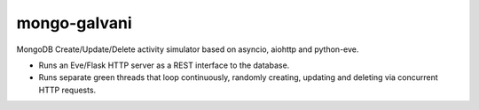 
mongo-galvani
=============

MongoDB Create/Update/Delete activity simulator based on asyncio, aiohttp and python-eve.

+ Runs an Eve/Flask HTTP server as a REST interface to the database.
+ Runs separate green threads that loop continuously, randomly creating,
  updating and deleting via concurrent HTTP requests.

